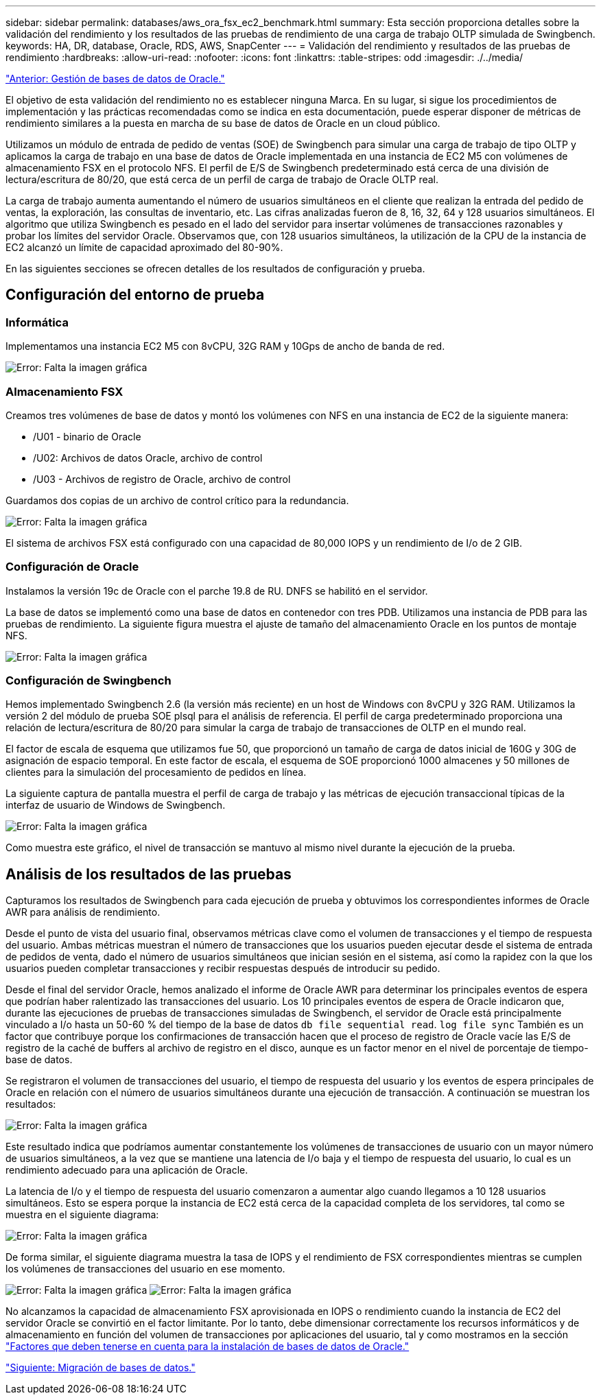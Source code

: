 ---
sidebar: sidebar 
permalink: databases/aws_ora_fsx_ec2_benchmark.html 
summary: Esta sección proporciona detalles sobre la validación del rendimiento y los resultados de las pruebas de rendimiento de una carga de trabajo OLTP simulada de Swingbench. 
keywords: HA, DR, database, Oracle, RDS, AWS, SnapCenter 
---
= Validación del rendimiento y resultados de las pruebas de rendimiento
:hardbreaks:
:allow-uri-read: 
:nofooter: 
:icons: font
:linkattrs: 
:table-stripes: odd
:imagesdir: ./../media/


link:aws_ora_fsx_ec2_mgmt.html["Anterior: Gestión de bases de datos de Oracle."]

El objetivo de esta validación del rendimiento no es establecer ninguna Marca. En su lugar, si sigue los procedimientos de implementación y las prácticas recomendadas como se indica en esta documentación, puede esperar disponer de métricas de rendimiento similares a la puesta en marcha de su base de datos de Oracle en un cloud público.

Utilizamos un módulo de entrada de pedido de ventas (SOE) de Swingbench para simular una carga de trabajo de tipo OLTP y aplicamos la carga de trabajo en una base de datos de Oracle implementada en una instancia de EC2 M5 con volúmenes de almacenamiento FSX en el protocolo NFS. El perfil de E/S de Swingbench predeterminado está cerca de una división de lectura/escritura de 80/20, que está cerca de un perfil de carga de trabajo de Oracle OLTP real.

La carga de trabajo aumenta aumentando el número de usuarios simultáneos en el cliente que realizan la entrada del pedido de ventas, la exploración, las consultas de inventario, etc. Las cifras analizadas fueron de 8, 16, 32, 64 y 128 usuarios simultáneos. El algoritmo que utiliza Swingbench es pesado en el lado del servidor para insertar volúmenes de transacciones razonables y probar los límites del servidor Oracle. Observamos que, con 128 usuarios simultáneos, la utilización de la CPU de la instancia de EC2 alcanzó un límite de capacidad aproximado del 80-90%.

En las siguientes secciones se ofrecen detalles de los resultados de configuración y prueba.



== Configuración del entorno de prueba



=== Informática

Implementamos una instancia EC2 M5 con 8vCPU, 32G RAM y 10Gps de ancho de banda de red.

image:aws_ora_fsx_ec2_inst_10.PNG["Error: Falta la imagen gráfica"]



=== Almacenamiento FSX

Creamos tres volúmenes de base de datos y montó los volúmenes con NFS en una instancia de EC2 de la siguiente manera:

* /U01 - binario de Oracle
* /U02: Archivos de datos Oracle, archivo de control
* /U03 - Archivos de registro de Oracle, archivo de control


Guardamos dos copias de un archivo de control crítico para la redundancia.

image:aws_ora_fsx_ec2_stor_15.PNG["Error: Falta la imagen gráfica"]

El sistema de archivos FSX está configurado con una capacidad de 80,000 IOPS y un rendimiento de I/o de 2 GIB.



=== Configuración de Oracle

Instalamos la versión 19c de Oracle con el parche 19.8 de RU. DNFS se habilitó en el servidor.

La base de datos se implementó como una base de datos en contenedor con tres PDB. Utilizamos una instancia de PDB para las pruebas de rendimiento. La siguiente figura muestra el ajuste de tamaño del almacenamiento Oracle en los puntos de montaje NFS.

image:aws_ora_fsx_ec2_inst_11.PNG["Error: Falta la imagen gráfica"]



=== Configuración de Swingbench

Hemos implementado Swingbench 2.6 (la versión más reciente) en un host de Windows con 8vCPU y 32G RAM. Utilizamos la versión 2 del módulo de prueba SOE plsql para el análisis de referencia. El perfil de carga predeterminado proporciona una relación de lectura/escritura de 80/20 para simular la carga de trabajo de transacciones de OLTP en el mundo real.

El factor de escala de esquema que utilizamos fue 50, que proporcionó un tamaño de carga de datos inicial de 160G y 30G de asignación de espacio temporal. En este factor de escala, el esquema de SOE proporcionó 1000 almacenes y 50 millones de clientes para la simulación del procesamiento de pedidos en línea.

La siguiente captura de pantalla muestra el perfil de carga de trabajo y las métricas de ejecución transaccional típicas de la interfaz de usuario de Windows de Swingbench.

image:aws_ora_fsx_ec2_swin_01.PNG["Error: Falta la imagen gráfica"]

Como muestra este gráfico, el nivel de transacción se mantuvo al mismo nivel durante la ejecución de la prueba.



== Análisis de los resultados de las pruebas

Capturamos los resultados de Swingbench para cada ejecución de prueba y obtuvimos los correspondientes informes de Oracle AWR para análisis de rendimiento.

Desde el punto de vista del usuario final, observamos métricas clave como el volumen de transacciones y el tiempo de respuesta del usuario. Ambas métricas muestran el número de transacciones que los usuarios pueden ejecutar desde el sistema de entrada de pedidos de venta, dado el número de usuarios simultáneos que inician sesión en el sistema, así como la rapidez con la que los usuarios pueden completar transacciones y recibir respuestas después de introducir su pedido.

Desde el final del servidor Oracle, hemos analizado el informe de Oracle AWR para determinar los principales eventos de espera que podrían haber ralentizado las transacciones del usuario. Los 10 principales eventos de espera de Oracle indicaron que, durante las ejecuciones de pruebas de transacciones simuladas de Swingbench, el servidor de Oracle está principalmente vinculado a I/o hasta un 50-60 % del tiempo de la base de datos `db file sequential read`. `log file sync` También es un factor que contribuye porque los confirmaciones de transacción hacen que el proceso de registro de Oracle vacíe las E/S de registro de la caché de buffers al archivo de registro en el disco, aunque es un factor menor en el nivel de porcentaje de tiempo-base de datos.

Se registraron el volumen de transacciones del usuario, el tiempo de respuesta del usuario y los eventos de espera principales de Oracle en relación con el número de usuarios simultáneos durante una ejecución de transacción. A continuación se muestran los resultados:

image:aws_ora_fsx_ec2_swin_02.PNG["Error: Falta la imagen gráfica"]

Este resultado indica que podríamos aumentar constantemente los volúmenes de transacciones de usuario con un mayor número de usuarios simultáneos, a la vez que se mantiene una latencia de I/o baja y el tiempo de respuesta del usuario, lo cual es un rendimiento adecuado para una aplicación de Oracle.

La latencia de I/o y el tiempo de respuesta del usuario comenzaron a aumentar algo cuando llegamos a 10 128 usuarios simultáneos. Esto se espera porque la instancia de EC2 está cerca de la capacidad completa de los servidores, tal como se muestra en el siguiente diagrama:

image:aws_ora_fsx_ec2_swin_03.PNG["Error: Falta la imagen gráfica"]

De forma similar, el siguiente diagrama muestra la tasa de IOPS y el rendimiento de FSX correspondientes mientras se cumplen los volúmenes de transacciones del usuario en ese momento.

image:aws_ora_fsx_ec2_swin_04.PNG["Error: Falta la imagen gráfica"]
image:aws_ora_fsx_ec2_swin_05.PNG["Error: Falta la imagen gráfica"]

No alcanzamos la capacidad de almacenamiento FSX aprovisionada en IOPS o rendimiento cuando la instancia de EC2 del servidor Oracle se convirtió en el factor limitante. Por lo tanto, debe dimensionar correctamente los recursos informáticos y de almacenamiento en función del volumen de transacciones por aplicaciones del usuario, tal y como mostramos en la sección link:aws_ora_fsx_ec2_factors.html["Factores que deben tenerse en cuenta para la instalación de bases de datos de Oracle."]

link:aws_ora_fsx_ec2_migration.html["Siguiente: Migración de bases de datos."]
